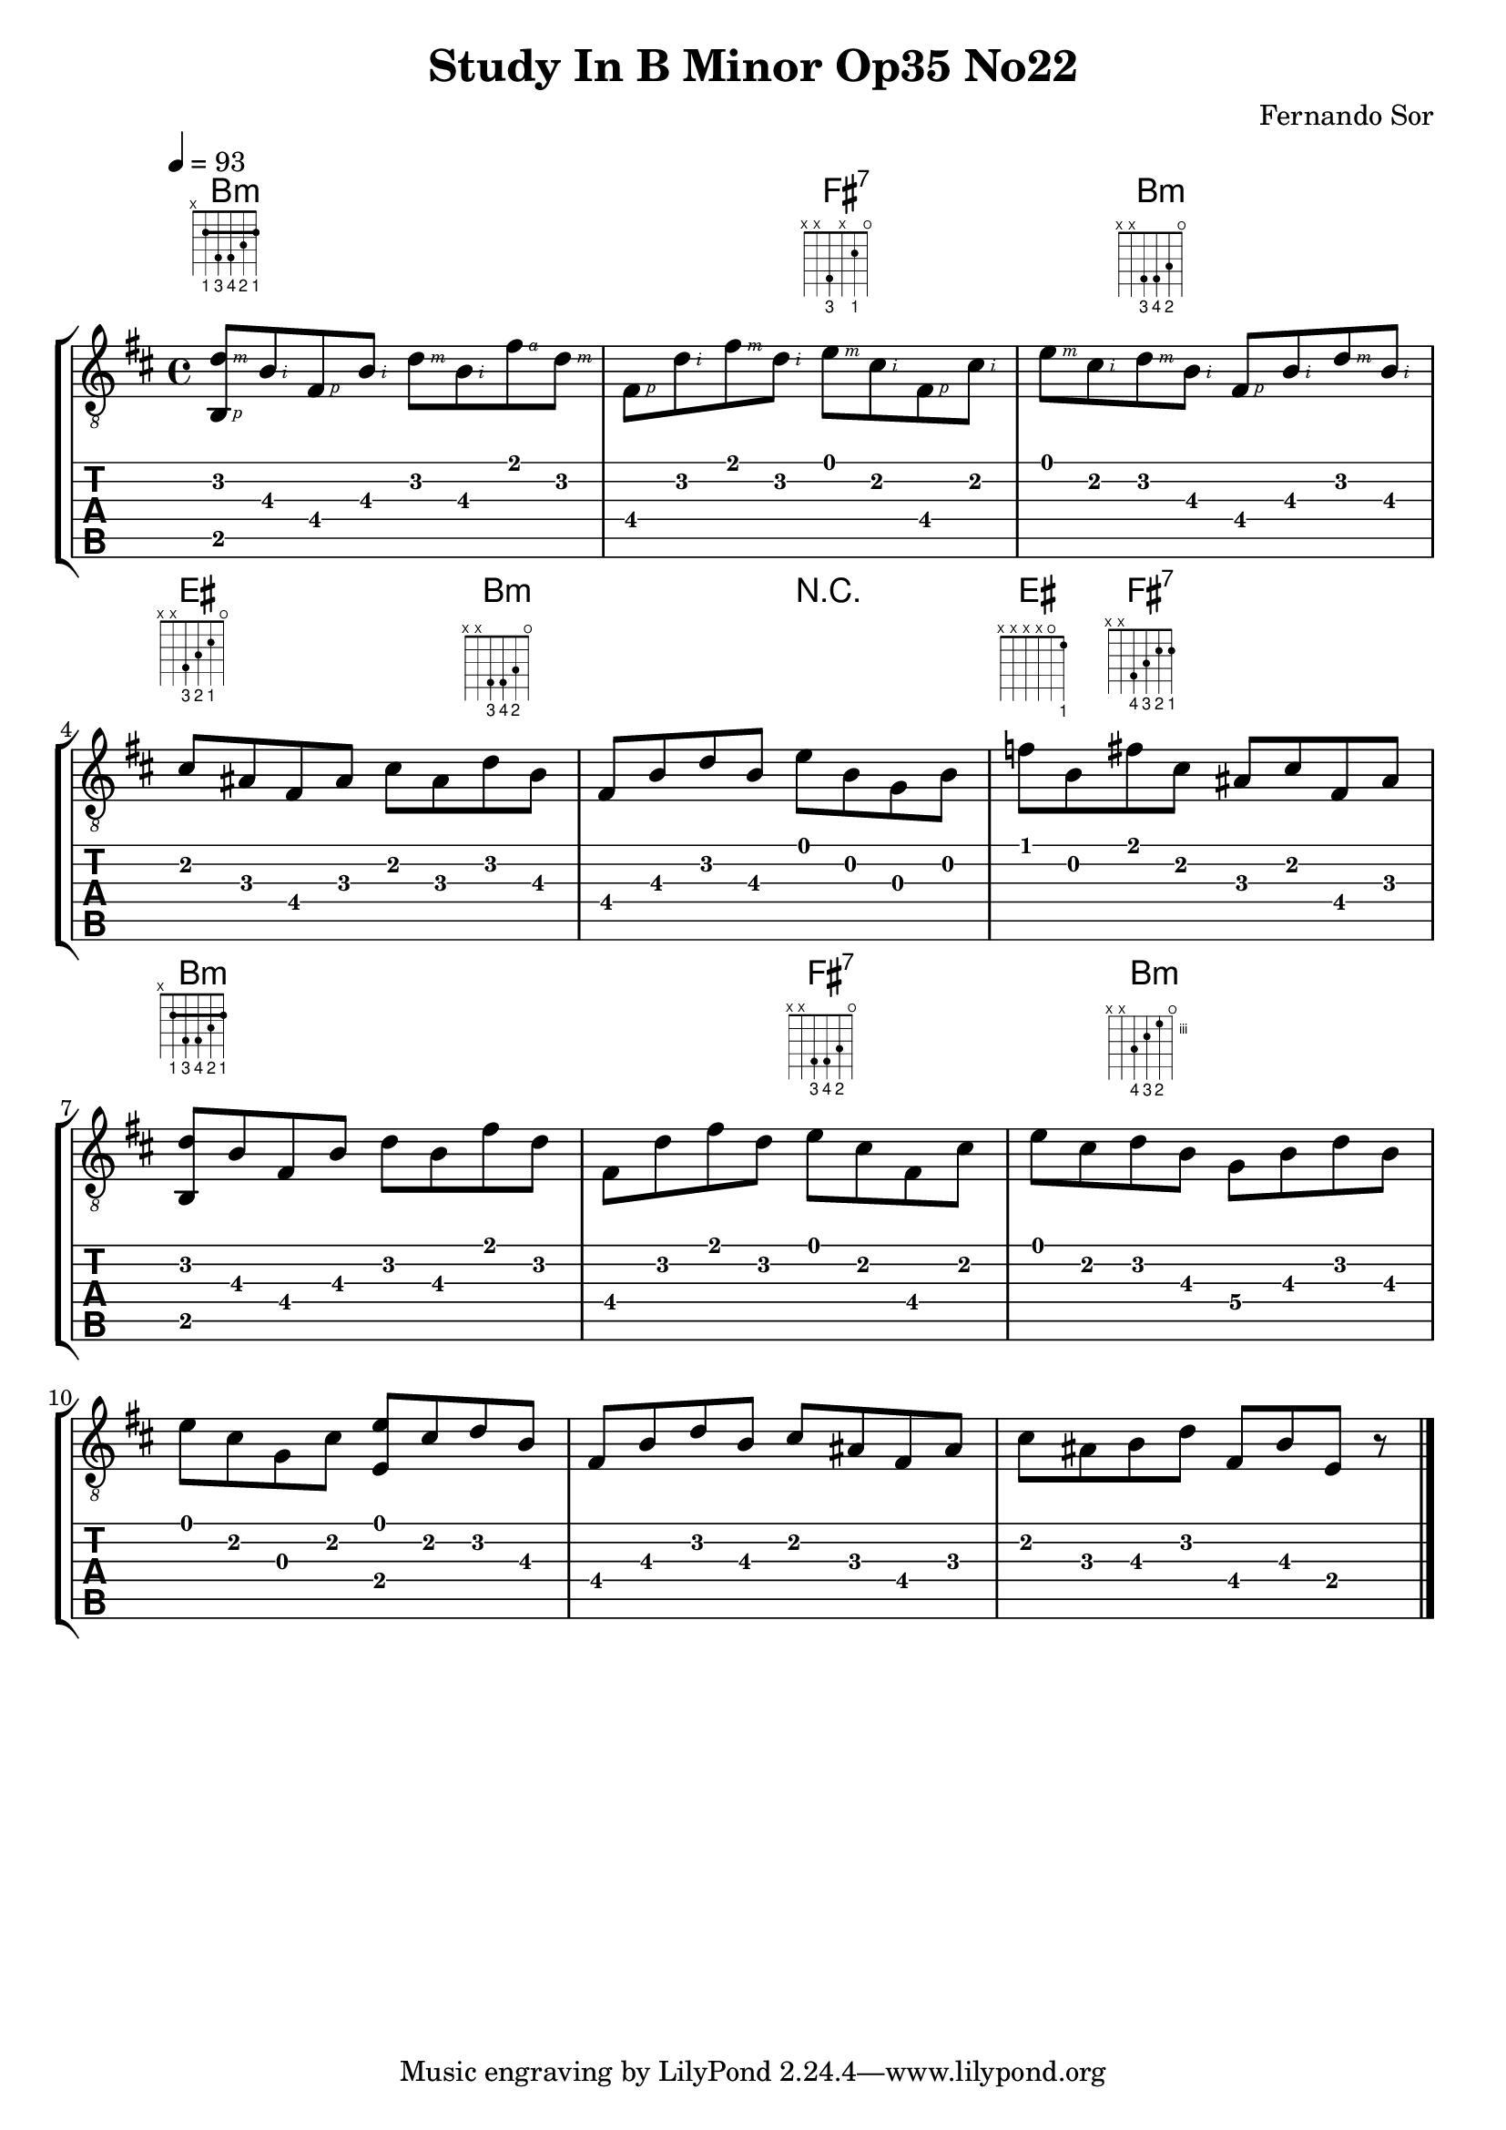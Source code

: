 #(define RH rightHandFinger)

%{
#(define (tie::tab-clear-tied-fret-numbers grob)
   (let* ((tied-fret-nr (ly:spanner-bound grob RIGHT)))
      (ly:grob-set-property! tied-fret-nr 'transparent #t)))
%}

\version "2.22.0"
\paper {
   indent = #0
   print-all-headers = ##t
   print-all-headers = ##t
   ragged-right = ##f
   ragged-bottom = ##t
}

\layout {
   % Set global properties of fret diagram
    %\override TextScript.size = #'1.2
   \override TextScript.fret-diagram-details.finger-code = #'below-string
   \override TextScript.fret-diagram-details.barre-type = #'straight

   \context { \Score
      %%\override MetronomeMark.padding = #'5
      
   }
   \context { \Staff
      %%\override TimeSignature.style = #'numbered
      \override StringNumber.transparent = ##t
   }
   \context { \TabStaff
      %% \override TimeSignature.style = #'numbered
      %% \override Stem.transparent = ##t
      %% \override Beam.transparent = ##t
      %% \override Tie.after-line-breaking = #tie::tab-clear-tied-fret-numbers
   }
   \context { \TabVoice
      %%\override Tie.stencil = ##f
   }
   \context { \StaffGroup
      %%\consists "Instrument_name_engraver"

   }
}

%{
deadNote = #(define-music-function (note) (ly:music?)
   (set! (ly:music-property note 'tweaks)
      (acons 'stencil ly:note-head::print
         (acons 'glyph-name "2cross"
            (acons 'style 'special
               (ly:music-property note 'tweaks)))))
   note)

palmMute = #(define-music-function (note) (ly:music?)
   (set! (ly:music-property note 'tweaks)
      (acons 'style 'do (ly:music-property note 'tweaks)))
   note)
%}

TrackAVoiceAMusic = #(define-music-function (inTab) (boolean?)
#{
   \tempo 4=93
   \clef #(if inTab "moderntab" "treble_8")
   \key b \minor
   % \time 4/4
   \oneVoice
   %{ 1 %}
   <d'\2 \RH #3 b,\5 \RH #1 >8-\tag #'chords ^\markup  
   \fret-diagram-terse "x;2-1-(;4-3;4-4;3-2;2-1-);" 
   <b\3   \RH #2 >8 
   <fis\4 \RH #1 >8  
   <b\3   \RH #2 >8 

   %{ 1.5 %}
   <d'\2    \RH #3 >8 
   <b\3     \RH #2 >8 
   <fis'\1  \RH #4 >8 
   <d'\2    \RH #3 >8

   %{ 2 %}
   <fis\4  \RH #1 >8 
   <d'\2   \RH #2 >8 
   <fis'\1 \RH #3 >8 
   <d'\2   \RH #2 >8 
   
   %{ 2.5 %}
   <e'\1  \RH #3 >8-\tag #'chords ^\markup 
   % \fret-diagram "1-x;2-2;3-x;4-4;5-x;6-x;"
   \fret-diagram-terse "x;x;4-3;x;2-1;o;" 
   <cis'\2 \RH #2 >8 
   <fis\4  \RH #1 >8 
   <cis'\2 \RH #2 >8 

   %{ 3 %}
   <e'\1   \RH #3 >8 
   <cis'\2 \RH #2 >8
   <d'\2   \RH #3 >8 -\tag #'chords ^\markup 
   % \fret-diagram "1-x;2-3;3-4;4-4;5-x;6-x;" 
   \fret-diagram-terse "x;x;4-3;4-4;3-2;o;"  
   <b\3    \RH #2 >8

   %{ 3.5 %}
   <fis\4 \RH #1 >8 
   <b\3 \RH #2 >8 
   <d'\2 \RH #3 >8 
   <b\3 \RH #2 >8
   
   %{ 4 %}
   <cis'\2>8-\tag #'chords ^\markup 
   % \fret-diagram "1-o;2-2;3-3;4-4;5-x;6-x;" 
   \fret-diagram-terse "x;x;4-3;3-2;2-1;o;"  
   <ais\3>8 
   <fis\4>8 
   <ais\3>8 

   <cis'\2>8 
   <ais\3>8 
   <d'\2>8-\tag #'chords ^\markup 
   %\fret-diagram "1-x;2-3;3-4;4-4;5-x;6-x;" 
   \fret-diagram-terse "x;x;4-3;4-4;3-2;o;"  
   <b\3>8 
      
   %{ 5 %}
   <fis\4>8 
   <b\3>8 
   <d'\2>8 
   <b\3>8 

   <e'\1>8 
   <b\2>8 
   <g\3>8 
   <b\2>8

   %{ 6 %}
   <f'\1>8 -\tag #'chords ^\markup  
   \fret-diagram-terse "x;x;x;x;o;1-1;" 
   <b\2>8 
   <fis'\1>8 -\tag #'chords ^\markup  
   \fret-diagram-terse "x;x;4-4;3-3;2-2;2-1;" 
   <cis'\2>8 

   <ais\3>8 
   <cis'\2>8 
   <fis\4>8 
   <ais\3>8 


   %{ next %}
   \break
   %{ 7 there is a silence here r4 r8 %}

   <d'\2 b,\5 >8-\tag #'chords ^\markup  
   \fret-diagram-terse "x;2-1-(;4-3;4-4;3-2;2-1-);" 
   <b\3>8 
   <fis\4>8 
   <b\3>8 

   <d'\2>8 
   <b\3>8 
   <fis'\1>8 
   <d'\2>8 
   
   %{ 8 %}
   <fis\4>8 
   <d'\2>8 
   <fis'\1>8 
   <d'\2>8 
   
   <e'\1>8 -\tag #'chords ^\markup 
   \fret-diagram-terse "x;x;4-3;4-4;3-2;o;"  
   <cis'\2>8
   <fis\4>8 
   <cis'\2>8 

   %{ 9 %}
   <e'\1>8 
   <cis'\2>8
   <d'\2>8  -\tag #'chords ^\markup 
   \fret-diagram-terse "x;x;5-4;4-3;3-2;o;"  
   <b\3>8 


   <g\4>8 
   <b\3>8 
   <d'\2>8 
   <b\3>8 

   %{ 10 %}
   <e'\1>8 
   <cis'\2>8 
   <g\3>8 
   <cis'\2>8 
   <e'\1 e\4 >8 
   
   <cis'\2>8 
   <d'\2>8
   <b\3>8 
   <fis\4>8 
   
   %{ 11 %}
   <b\3>8 
   <d'\2>8 
   <b\3>8 
   <cis'\2>8 
   
   <ais\3>8 
   <fis\4>8 
   <ais\3>8 
   <cis'\2>8 
   
   %{ 12 %} 
   <ais\3>8 
   <b\3>8 
   <d'\2>8 
   <fis\4>8 

   <b\3>8 
   <e\4>8 
   r8


   \bar "|."
   \pageBreak
#})
TrackALyrics = \lyricmode {
   \set ignoreMelismata = ##t
   
   \unset ignoreMelismata
}
TrackAStaff = \new Staff <<
   \context Voice = "TrackAVoiceAMusic" {
      \TrackAVoiceAMusic ##f
   }
>>
TrackATabStaff = \new TabStaff \with { stringTunings = #`(,(ly:make-pitch 0 2 NATURAL) ,(ly:make-pitch -1 6 NATURAL) ,(ly:make-pitch -1 4 NATURAL) ,(ly:make-pitch -1 1 NATURAL) ,(ly:make-pitch -2 5 NATURAL) ,(ly:make-pitch -2 2 NATURAL) ) } <<
   \context TabVoice = "TrackAVoiceAMusic" {
      \removeWithTag #'chords
      \removeWithTag #'texts
      \TrackAVoiceAMusic ##t
   }
>>
TrackAStaffGroup = \new StaffGroup <<
   \chords { 
     \set chordChanges = ##t        % only display when chord change
   % 1
   b1:m | b2:m fis2:7 | fis4:7  b2:m b4:m |
   % 4
   eis2 eis4 b4:m |  b2:m r2 | eis4  fis4:7  fis2:7
   
   %7 r4 r8
   b1:m | b2:m fis2:7 | fis4:7  b2:m b4:m |
   
   }


   \TrackAStaff
   \TrackATabStaff
>>
\score {
   \TrackAStaffGroup
   \header {
      title = "Study In B Minor Op35 No22" 
      composer = "Fernando Sor" 
   }
}
